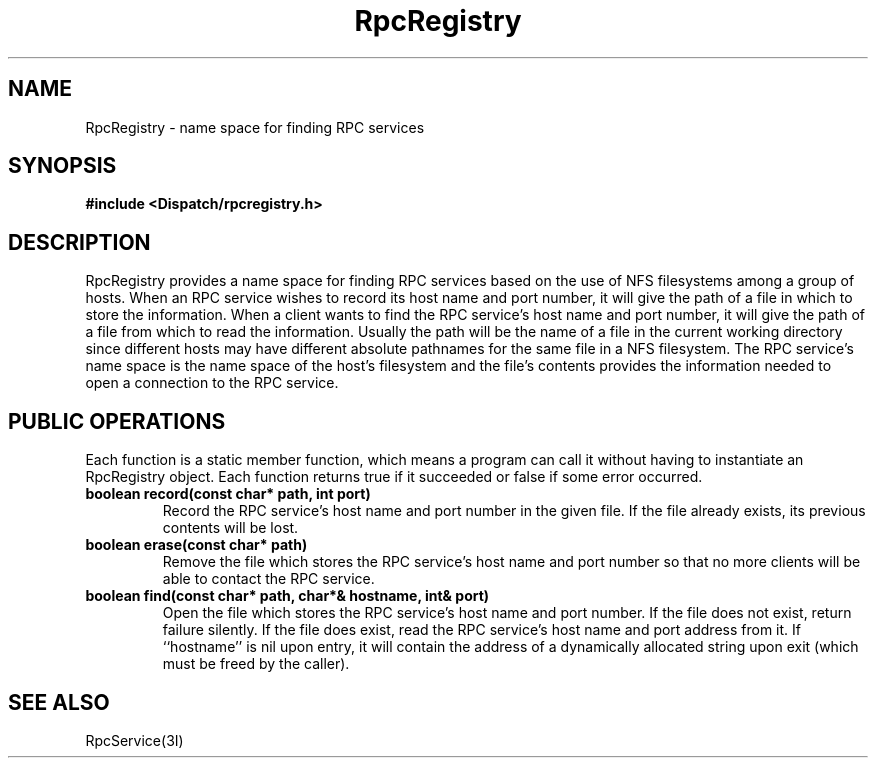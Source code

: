 .TH RpcRegistry 3I "27 March 1991" "InterViews" "InterViews Reference Manual"
.SH NAME
RpcRegistry \- name space for finding RPC services
.SH SYNOPSIS
.B #include <Dispatch/rpcregistry.h>
.SH DESCRIPTION
RpcRegistry provides a name space for finding RPC services based on
the use of NFS filesystems among a group of hosts.  When an RPC
service wishes to record its host name and port number, it will give
the path of a file in which to store the information.  When a client
wants to find the RPC service's host name and port number, it will
give the path of a file from which to read the information.  Usually
the path will be the name of a file in the current working directory
since different hosts may have different absolute pathnames for the
same file in a NFS filesystem.  The RPC service's name space is the
name space of the host's filesystem and the file's contents provides
the information needed to open a connection to the RPC service.
.SH PUBLIC OPERATIONS
Each function is a static member function, which means a program can
call it without having to instantiate an RpcRegistry object.  Each
function returns true if it succeeded or false if some error occurred.
.TP
.B "boolean record(const char* path, int port)"
Record the RPC service's host name and port number in the given file.
If the file already exists, its previous contents will be lost.
.TP
.B "boolean erase(const char* path)"
Remove the file which stores the RPC service's host name and port
number so that no more clients will be able to contact the RPC
service.
.TP
.B "boolean find(const char* path, char*& hostname, int& port)"
Open the file which stores the RPC service's host name and port
number.  If the file does not exist, return failure silently.  If the
file does exist, read the RPC service's host name and port address
from it.  If ``hostname'' is nil upon entry, it will contain the
address of a dynamically allocated string upon exit (which must be
freed by the caller).
.SH SEE ALSO
RpcService(3I)
